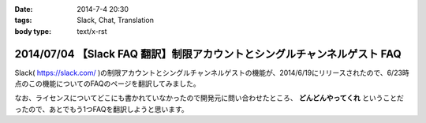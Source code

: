 :date: 2014-7-4 20:30
:tags: Slack, Chat, Translation
:body type: text/x-rst

=========================================================================
2014/07/04 【Slack FAQ 翻訳】制限アカウントとシングルチャンネルゲスト FAQ
=========================================================================

Slack( https://slack.com/ )の制限アカウントとシングルチャンネルゲストの機能が、2014/6/19にリリースされたので、6/23時点のこの機能についてのFAQのページを翻訳してみました。

なお、ライセンスについてどこにも書かれていなかったので開発元に問い合わせたところ、 **どんどんやってくれ** ということだったので、あとでもう1つFAQを翻訳しようと思います。

.. raw:: html

   <script src="https://gist.github.com/shimizukawa/d935225d948b5f567d37.js"></script>


